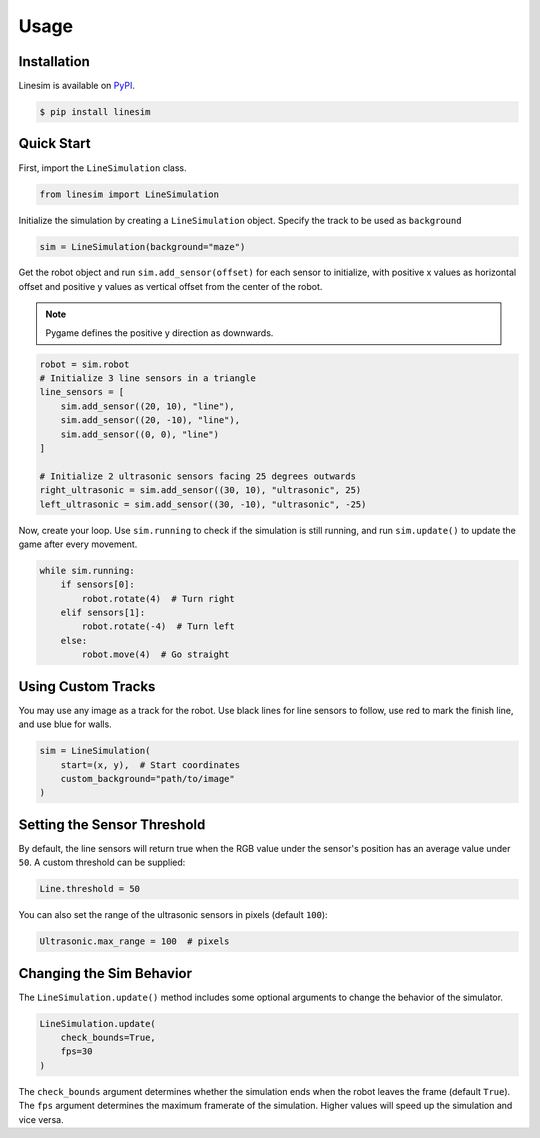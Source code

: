 Usage
=====

Installation
------------

Linesim is available on `PyPI <https://pypi.org/project/linesim/>`_.

.. code-block:: console

    $ pip install linesim

Quick Start
-----------
First, import the ``LineSimulation`` class.

.. code-block:: python

    from linesim import LineSimulation

Initialize the simulation by creating a ``LineSimulation`` object. Specify
the track to be used as ``background``

.. code-block:: python

    sim = LineSimulation(background="maze")

Get the robot object and run ``sim.add_sensor(offset)`` for each sensor
to initialize, with positive x values as horizontal offset and positive y
values as vertical offset from the center of the robot.

.. note::
    Pygame defines the positive y direction as downwards.

.. code-block:: python

    robot = sim.robot
    # Initialize 3 line sensors in a triangle
    line_sensors = [
        sim.add_sensor((20, 10), "line"),
        sim.add_sensor((20, -10), "line"),
        sim.add_sensor((0, 0), "line")
    ]

    # Initialize 2 ultrasonic sensors facing 25 degrees outwards
    right_ultrasonic = sim.add_sensor((30, 10), "ultrasonic", 25)
    left_ultrasonic = sim.add_sensor((30, -10), "ultrasonic", -25)

Now, create your loop. Use ``sim.running`` to check if the simulation is
still running, and run ``sim.update()`` to update the game after every
movement.

.. code-block:: python

    while sim.running:
        if sensors[0]:
            robot.rotate(4)  # Turn right
        elif sensors[1]:
            robot.rotate(-4)  # Turn left
        else:
            robot.move(4)  # Go straight

Using Custom Tracks
-------------------

You may use any image as a track for the robot. Use black lines for
line sensors to follow, use red to mark the finish line, and use blue for
walls.

.. code-block:: python

    sim = LineSimulation(
        start=(x, y),  # Start coordinates
        custom_background="path/to/image"
    )

Setting the Sensor Threshold
----------------------------

By default, the line sensors will return true when the RGB
value under the sensor's position has an average value under ``50``. A custom
threshold can be supplied:

.. code-block:: python

    Line.threshold = 50

You can also set the range of the ultrasonic sensors in pixels
(default ``100``):

.. code-block:: python

    Ultrasonic.max_range = 100  # pixels

Changing the Sim Behavior
-------------------------

The ``LineSimulation.update()`` method includes some optional arguments to
change the behavior of the simulator.

.. code-block:: python

    LineSimulation.update(
        check_bounds=True,
        fps=30
    )

The ``check_bounds`` argument determines whether the simulation ends when the
robot leaves the frame (default ``True``). The ``fps`` argument determines the
maximum framerate of the simulation. Higher values will speed up the
simulation and vice versa.
